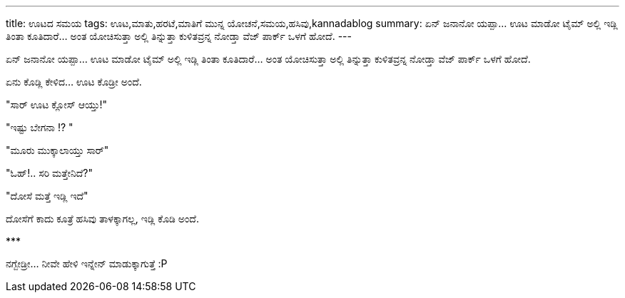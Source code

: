 ---
title: ಊಟದ ಸಮಯ
tags: ಊಟ,ಮಾತು,ಹರಟೆ,ಮಾತಿಗೆ ಮುನ್ನ ಯೋಚನೆ,ಸಮಯ,ಹಸಿವು,kannadablog
summary: ಏನ್ ಜನಾನೋ ಯಪ್ಪಾ...  ಊಟ ಮಾಡೋ ಟೈಮ್ ಅಲ್ಲಿ ಇಡ್ಲಿ ತಿಂತಾ ಕೂತಿದಾರೆ... ಅಂತ ಯೋಚಿಸುತ್ತಾ ಅಲ್ಲಿ ತಿನ್ನುತ್ತಾ ಕುಳಿತವ್ರನ್ನ ನೋಡ್ತಾ  ವೆಜ್ ಪಾರ್ಕ್ ಒಳಗೆ ಹೋದೆ.
---

ಏನ್ ಜನಾನೋ ಯಪ್ಪಾ...  ಊಟ ಮಾಡೋ ಟೈಮ್ ಅಲ್ಲಿ ಇಡ್ಲಿ ತಿಂತಾ ಕೂತಿದಾರೆ... ಅಂತ ಯೋಚಿಸುತ್ತಾ ಅಲ್ಲಿ ತಿನ್ನುತ್ತಾ ಕುಳಿತವ್ರನ್ನ ನೋಡ್ತಾ  ವೆಜ್ ಪಾರ್ಕ್ ಒಳಗೆ ಹೋದೆ.

ಏನು ಕೊಡ್ಲಿ ಕೇಳಿದ...  ಊಟ ಕೊಡ್ರೀ ಅಂದೆ.

"ಸಾರ್ ಊಟ ಕ್ಲೋಸ್ ಆಯ್ತು!"

"ಇಷ್ಟು ಬೇಗನಾ !?  "

"ಮೂರು ಮುಕ್ಕಾಲಾಯ್ತು ಸಾರ್"

"ಓಹ್!.. ಸರಿ ಮತ್ತೇನಿದೆ?"

"ದೋಸೆ ಮತ್ತೆ ಇಡ್ಲಿ ಇದೆ"

ದೋಸೆಗೆ ಕಾದು ಕೂತ್ರೆ ಹಸಿವು ತಾಳಕ್ಕಾಗಲ್ಲ, ಇಡ್ಲಿ ಕೊಡಿ ಅಂದೆ. 

\***

ನಗ್ಬೇಡ್ರೀ... ನೀವೇ ಹೇಳಿ ಇನ್ನೇನ್ ಮಾಡುಕ್ಕಾಗುತ್ತೆ   :P 
